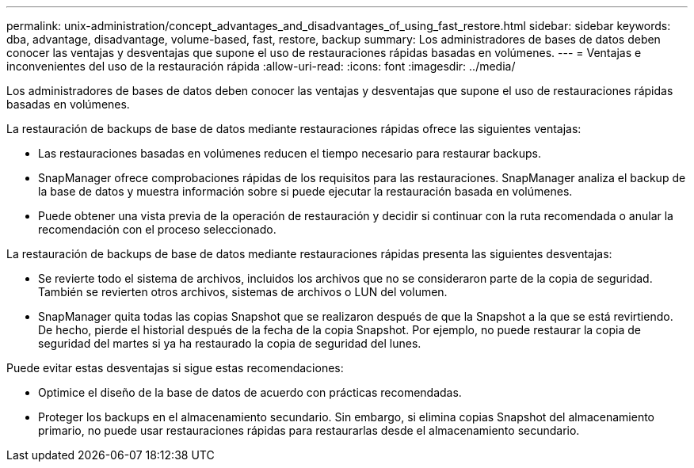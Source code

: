 ---
permalink: unix-administration/concept_advantages_and_disadvantages_of_using_fast_restore.html 
sidebar: sidebar 
keywords: dba, advantage, disadvantage, volume-based, fast, restore, backup 
summary: Los administradores de bases de datos deben conocer las ventajas y desventajas que supone el uso de restauraciones rápidas basadas en volúmenes. 
---
= Ventajas e inconvenientes del uso de la restauración rápida
:allow-uri-read: 
:icons: font
:imagesdir: ../media/


[role="lead"]
Los administradores de bases de datos deben conocer las ventajas y desventajas que supone el uso de restauraciones rápidas basadas en volúmenes.

La restauración de backups de base de datos mediante restauraciones rápidas ofrece las siguientes ventajas:

* Las restauraciones basadas en volúmenes reducen el tiempo necesario para restaurar backups.
* SnapManager ofrece comprobaciones rápidas de los requisitos para las restauraciones. SnapManager analiza el backup de la base de datos y muestra información sobre si puede ejecutar la restauración basada en volúmenes.
* Puede obtener una vista previa de la operación de restauración y decidir si continuar con la ruta recomendada o anular la recomendación con el proceso seleccionado.


La restauración de backups de base de datos mediante restauraciones rápidas presenta las siguientes desventajas:

* Se revierte todo el sistema de archivos, incluidos los archivos que no se consideraron parte de la copia de seguridad. También se revierten otros archivos, sistemas de archivos o LUN del volumen.
* SnapManager quita todas las copias Snapshot que se realizaron después de que la Snapshot a la que se está revirtiendo. De hecho, pierde el historial después de la fecha de la copia Snapshot. Por ejemplo, no puede restaurar la copia de seguridad del martes si ya ha restaurado la copia de seguridad del lunes.


Puede evitar estas desventajas si sigue estas recomendaciones:

* Optimice el diseño de la base de datos de acuerdo con prácticas recomendadas.
* Proteger los backups en el almacenamiento secundario. Sin embargo, si elimina copias Snapshot del almacenamiento primario, no puede usar restauraciones rápidas para restaurarlas desde el almacenamiento secundario.

